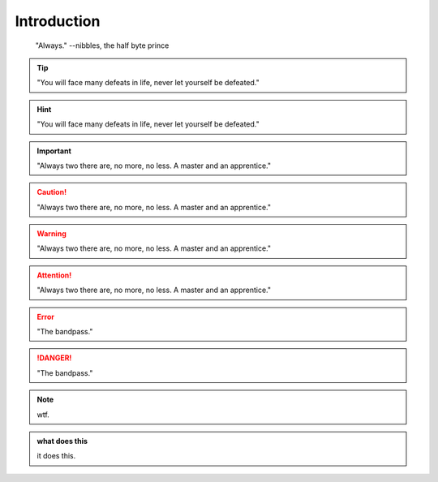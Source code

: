 Introduction
************************
.. epigraph::
    
    "Always."
    --nibbles, the half byte prince

.. tip::

    "You will face many defeats in life, never let yourself be defeated."

.. hint::

    "You will face many defeats in life, never let yourself be defeated."

.. important::

    "Always two there are, no more, no less. A master and an apprentice."




.. caution::

    "Always two there are, no more, no less. A master and an apprentice."

.. warning::

    "Always two there are, no more, no less. A master and an apprentice."

.. attention::

    "Always two there are, no more, no less. A master and an apprentice."        



.. error::

    "The bandpass."

.. danger::

    "The bandpass."





.. note::

    wtf.


.. admonition:: what does this 

    it does this.    